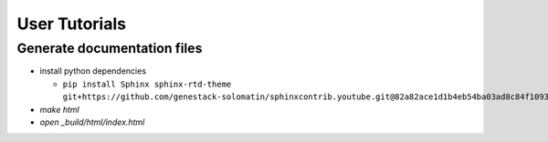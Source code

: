 User Tutorials
##############

Generate documentation files
****************************

- install python dependencies

  - ``pip install Sphinx sphinx-rtd-theme git+https://github.com/genestack-solomatin/sphinxcontrib.youtube.git@82a82ace1d1b4eb54ba03ad8c84f109323d3c961``

- `make html`
- `open _build/html/index.html`
